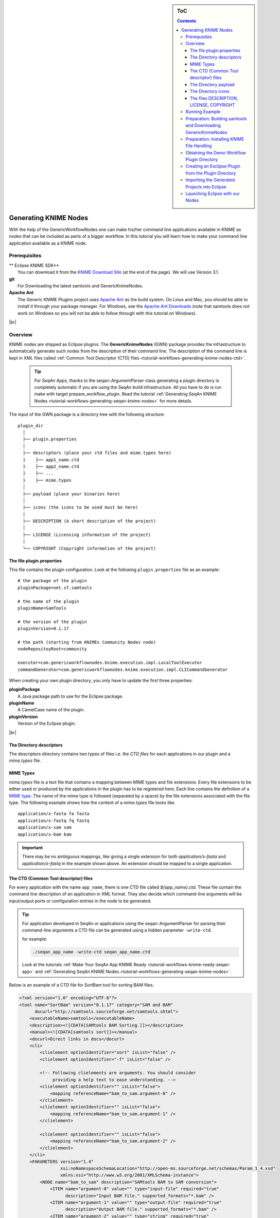 .. sidebar:: ToC

    .. contents::

.. |br| raw:: html

   <br />

.. _tutorial-workflows-generating-knime-nodes:

Generating KNIME Nodes
======================

With the help of the GenericWorkflowNodes one can make his/her command line applications available in KNIME as nodes that can be included as parts of a bigger workflow. In this tutorial you will learn how to make your command line application available as a KNIME node. 

Prerequisites
-------------

| ** Eclipse KNIME SDK**
|   You can download it from the `KNIME Download Site <http://www.knime.org/downloads/overview>`_ (at the end of the page). We will use Version 3.1.
| **git**
|   For Downloading the latest samtools and GenericKnimeNodes.
| **Apache Ant**
|   The Generic KNIME Plugins project uses `Apache Ant <http://ant.apache.org/>`_ as the build system.
   On Linux and Mac, you should be able to install it through your package manager.
   For Windows, see the `Apache Ant Downloads <http://ant.apache.org/bindownload.cgi>`_ (note that samtools does not work on Windows so you will not be able to follow through with this tutorial on Windows).

|br|

.. _tutorial-workflows-generating-knime-nodes-overview:

Overview
--------
KNIME nodes are shipped as Eclipse plugins. The **GenericKnimeNodes** (GWN) package provides the infrastructure to automatically generate such nodes from the description of their command line.
The description of the command line is kept in XML files called :ref:`Common Tool Descriptor (CTD) files <tutorial-workflows-generating-knime-nodes-ctd>`.

  .. tip::

    *For SeqAn Apps*, 
    thanks to the seqan::ArgumentParser class generating a plugin directory is completely automatic if you are using the SeqAn build infrastructure. All you have to do is run make with target prepare_workflow_plugin. Read the tutorial :ref:`Generating SeqAn KNIME Nodes <tutorial-workflows-generating-seqan-knime-nodes>` for more details.

The input of the GWN package is a directory tree with the following structure:

::

    plugin_dir
      │
      ├── plugin.properties
      │
      ├── descriptors (place your ctd files and mime.types here)
      ├    ├── app1_name.ctd
      ├    ├── app2_name.ctd
      ├    ├── ...
      ├    ├── mime.types
      │
      ├── payload (place your binaries here)
      │
      ├── icons (the icons to be used must be here)
      │
      ├── DESCRIPTION (A short description of the project)
      │
      ├── LICENSE (Licensing information of the project)
      │
      └── COPYRIGHT (Copyright information of the project)

The file plugin.properties
^^^^^^^^^^^^^^^^^^^^^^^^^^

This file contains the plugin configuration. Look at the following ``plugin.properties`` file as an example:

::

    # the package of the plugin
    pluginPackage=net.sf.samtools

    # the name of the plugin
    pluginName=SamTools

    # the version of the plugin
    pluginVersion=0.1.17

    # the path (starting from KNIMEs Community Nodes node)
    nodeRepositoyRoot=community

    executor=com.genericworkflownodes.knime.execution.impl.LocalToolExecutor
    commandGenerator=com.genericworkflownodes.knime.execution.impl.CLICommandGenerator

When creating your own plugin directory, you only have to update the first three properties:

| **pluginPackage**
|   A Java package path to use for the Eclipse package.
| **pluginName**
|   A CamelCase name of the plugin.
| **pluginVersion**
|   Version of the Eclipse plugin.

|br|

The Directory descriptors 
^^^^^^^^^^^^^^^^^^^^^^^^^

The descriptors directory contains two types of files i.e. the *CTD files* for each applications in our plugin and a *mime.types* file.
    
MIME Types
^^^^^^^^^^
*mime.types*  file is a text file that contains a mapping between MIME types and file extensions. Every file extensions to be either used or produced by the applications in the plugin has to be registered here. Each line contains the definition of a `MIME type <http://en.wikipedia.org/wiki/Internet_media_type>`_.
The name of the mime type is followed (separated by a space) by the file extensions associated with the file type.  The following example shows how the content of a *mime.types* file looks like.

::

    application/x-fasta fa fasta
    application/x-fastq fq fastq
    application/x-sam sam
    application/x-bam bam

.. important::

  There may be no ambiguous mappings, like giving a single extension for both *application/x-fasta* and *application/x-fastq* in the example shown above. An extension should be mapped to a single application. 

.. _tutorial-workflows-generating-knime-nodes-ctd:

The CTD (Common Tool descriptor) files
^^^^^^^^^^^^^^^^^^^^^^^^^^^^^^^^^^^^^^
For every application with the name ``app_name``, there is one CTD file called *${app_name}.ctd*. These file contain the command line description of an application in XML format. They also decide which command-line arguments will be input/output ports or configuration entries in the node to be generated. 

.. Tip::
  
  For application developed in SeqAn or applications using the seqan::ArgumentParser for parsing their command-line arguments a CTD file can be generated using a hidden parameter ``-write-ctd``. 

  for example:

  .. code-block:: console

    ./seqan_app_name -write-ctd seqan_app_name.ctd

  Look at the tutorials :ref:`Make Your SeqAn App KNIME Ready <tutorial-workflows-knime-ready-seqan-app>` and :ref:`Generating SeqAn KNIME Nodes <tutorial-workflows-generating-seqan-knime-nodes>` .

Below is an example of a CTD file for SortBam tool for sorting BAM files.

.. code-block:: xml

    <?xml version="1.0" encoding="UTF-8"?>
    <tool name="SortBam" version="0.1.17" category="SAM and BAM"
          docurl="http://samtools.sourceforge.net/samtools.shtml">
        <executableName>samtools</executableName>
        <description><![CDATA[SAMtools BAM Sorting.]]></description>
        <manual><![CDATA[samtools sort]]></manual>
        <docurl>Direct links in docs</docurl>
        <cli>
            <clielement optionIdentifier="sort" isList="false" />
            <clielement optionIdentifier="-f" isList="false" />

            <!-- Following clielements are arguments. You should consider
                 providing a help text to ease understanding. -->
            <clielement optionIdentifier="" isList="false">
                <mapping referenceName="bam_to_sam.argument-0" />
            </clielement>
            <clielement optionIdentifier="" isList="false">
                <mapping referenceName="bam_to_sam.argument-1" />
            </clielement>

            <clielement optionIdentifier="" isList="false">
                <mapping referenceName="bam_to_sam.argument-2" />
            </clielement>
        </cli>
        <PARAMETERS version="1.4"
                    xsi:noNamespaceSchemaLocation="http://open-ms.sourceforge.net/schemas/Param_1_4.xsd"
                    xmlns:xsi="http://www.w3.org/2001/XMLSchema-instance">
            <NODE name="bam_to_sam" description="SAMtools BAM to SAM conversion">
                <ITEM name="argument-0" value="" type="input-file" required="true"
                      description="Input BAM file." supported_formats="*.bam" />
                <ITEM name="argument-1" value="" type="output-file" required="true"
                      description="Output BAM file." supported_formats="*.bam" />
                <ITEM name="argument-2" value="" type="string" required="true"
                      description="Sort by query name (-n) instead of position (default)" restrictions=",-n" />
            </NODE>
        </PARAMETERS>
    </tool>

.. hint::

    If a ``<clielement>`` does provides an empty <tt>optionIdentifier</tt> then it is a positional argument without a flag (examples for parameters with flags are ``-n 1``, ``--number 1``).

    If a ``<clielement>`` does not provide a ``<mapping>`` then it is passed regardless of whether has been configured or not.

The ``samtools_sort_bam`` tool from above does not provide any configurable options but only two arguments.
These are by convention called ``argument-0`` and ``argument-1`` but could have any name.

Also, we always call the program with ``view -f`` as the first two command line arguments since we do not provide a mapping for these arguments.

Click **more...** to see the description of the tags and the attributes in the CTD XML file:

.. container:: foldable

  **CTD Tags attributes:**

  | **/tool**
  |    The root tag.
  | **/tool@name**
  |    The CamelCase name of the tool as shown in KNIME and part of the class name.
  | **/tool@version**
  |    The version of the tool.
  | **/toll@category**
  |    The path to the tool's category.
  | **/tool/executableName**
  |    The name of the executable in the payload ZIP's *bin* dir.
  | **/tool/description**
  |    Description of the tool.
  | **/tool/manual**
  |    Long description for the tool.
  | **/tool/docurl**
  |    URL to the tool's documentation.
  | **/tool/cli**
  |    Container for the ``<clielement>`` tags.
      These tags describe the command line options and arguments of the tool.
      The command line options and arguments can be mapped to parameters which are configurable through the UI.
      The parameters are stored in **tool/PARAMETERS**
  | **/tool/cli/clielement**
  |    There is one entry for each command line argument and option.
  | **/tool/cli/clielement@optionIdentifier**
  |    The identifier of the option on the command line.
      For example, for the ``-l`` option of ``ls``, this is ``-l``.
  | **/tool/cli/clielement@isList**
  |    Whether or not the parameter is a list and multiple values are possible.
      One of ``true`` and ``false``.
  | **/tool/cli/clielement/mapping**
  |    Provides the mapping between a CLI element and a PARAMETER.
  | **/tool/cli/clielement/mapping@referenceName**
  |    The path of the parameter.
      The parameters ``<ITEM>`` s in **tool/PARAMETERS** are stored in nested ``<NODE>`` tags and this gives the path to the specific parameter.
  | **/tool/PARAMETERS**
  |    Container for the ``<NODE>`` and ``<ITEM>`` tags.
      The ``<PARAMETERS>`` tag is in a diferent namespace and provides its own XSI.
  | **/tool/PARAMETERS@version**
  |    Format version of the ``<PARAMETERS>`` section.
  | **/tool/PARAMETERS/.../NODE**
  |    A node in the parameter tree.
      You can use such nodes to organize the parameters in a hierarchical fashion.
  | **/tool/PARAMETERS/.../NODE@advanced**
  |    Boolean that marks an option as advanced.
  | **/tool/PARAMETERS/.../NODE@name**
  |    Name of the parameter section.
  | **/tool/PARAMETERS/.../NODE@description**
  |    Documentation of the parameter section.
  | **/tool/PARAMETERS/.../ITEM**
  |    Description of one command line option or argument.
  | **/tool/PARAMETERS/.../ITEM@name**
  |    Name of the option.
  | **/tool/PARAMETERS/.../ITEM@value**
  |    Default value of the option.
      When a default value is given, it is passed to the program, regardless of whether the user touched the default value or not.
  | **/tool/PARAMETERS/.../ITEM@type**
  |    Type of the parameter.
      Can be one of ``string``, ``int``, ``double``, ``input-file``, ``output-path``, ``input-prefix``, or ``output-prefix``.
      Booleans are encoded as ``string`` with the ``restrictions`` attribute set to ``"true,false"``.
  | **/tool/PARAMETERS/.../ITEM@required**
  |    Boolean that states whether the parameter is required or not.
  | **/tool/PARAMETERS/.../ITEM@description**
  |    Documentation for the user.
  | **/tool/PARAMETERS/.../ITEM@supported_formats**
  |    A list of supported file formats.
      Example: ``"*.bam,*.sam"``.
  | **/tool/PARAMETERS/.../ITEM@restrictions**
  |    In case of ``int`` or ``double`` types, the restrictions have the form ``min:``, ``:max``, ``min:max`` and give the smallest and/or largest number a value can have.
      In the case of ``string`` types, restrictions gives the list of allowed values, e.g. ``one,two,three``.
      If the type is ``string`` and the restriction field equals ``"true,false"``, then the parameter is a boolean and set in case ``true`` is selected in the GUI.
      A good example for this would be the ``-l`` flag of the ``ls`` program.


The Directory payload 
^^^^^^^^^^^^^^^^^^^^^^

The directory ``payload`` contains ZIP files with the executable tool binaries. Usually there is one ZIP file for each platform (Linux, Windows, and Mac Os X) and each architecture (32 bit and 64 bit). The names of the files are ``binaries_${plat}_${arch}.zip`` where ``${plat}`` is one of ``lnx``, ``win``, or ``mac``, and ``${arch}`` is one of ``32`` and ``64``. In this way the approprate binaries will be used based on the system that KNIME is running on. Some, even all, of the zip files representing different architectures can be missing. That means the node will not be functional on a KNIME instance installed on the architecture(s) corresponding to missing zip file(s). Nevertheless the payload directory has to be present even if it is empty.

Each ZIP file contains a directory ``/bin`` which is used as the search path for the binary given by ``<executableName>`` and an INI file ``/binaries.ini`` which can be used to set environment variables before executing any of tools.

The Directory icons 
^^^^^^^^^^^^^^^^^^^

Here we put icons for different purposes.

  - An image file with a name *category.png* (15x15 px): an icon for categories in the KNIME node explorer tree.
  - An image file with a name *splash.png* (50x50 px):  an icon to be displayed in the KNIME splash screen.
  - An image file with a name *app_name.png* (15x15 px):  an icon to be displayed with the coresponding node of the application ``app_name``. This is done once for each app but it's optional.

The files DESCRIPTION, LICENSE, COPYRIGHT 
^^^^^^^^^^^^^^^^^^^^^^^^^^^^^^^^^^^^^^^^^

- **DESCRIPTION**:
  A text file with your project's description.
- **LICENSE**:
  A file with the license of the project.
- **COPYRIGHT**:
  A file with copyright information for the project.


|br|


The GWN project provides tools to convert such a plugin directory into an Eclipse plugin.
This plugin can then be launched together with KNIME.
The following picture illustrates the process.

.. figure:: plugin-workflow.png


Running Example
---------------

We will adapt some functions from the `samtools <http://samtools.sf.net>`_ package to KNIME:

| **BamToSam**
|   This tool will execute ``samtools view -o ${OUT} ${IN}``.
| **SamToBam**
|   This tool will execute ``samtools view -Sb -o ${OUT} ${IN}``.
| **SortBam**
|   This tool will execute ``samtools sort -o ${OUT} ${IN}``.

Preparation: Building samtools and Downloading GenericKnimeNodes
----------------------------------------------------------------

We will work in a new directory *knime\_samtools* (we will assume that the directory is directly in your *$HOME* for the rest of the tutorial.
First we need to download samtools-1.3 from http://www.htslib.org/download/. Alternatively you can also use this `direct link <https://github.com/samtools/samtools/releases/download/1.3/samtools-1.3.tar.bz2`>_ or use the `wget` or `curl` from your command line as follows.

wget

.. code-block:: console

    knime_samtools # wget https://github.com/samtools/samtools/releases/download/1.3/samtools-1.3.tar.bz2
    
curl 
.. code-block:: console

    knime_samtools # curl -OL https://github.com/samtools/samtools/releases/download/1.3/samtools-1.3.tar.bz2
    
Now let us extract and build samtools 

.. code-block:: console

    knime_samtools # tar -jxvf samtools-1.3.tar.bz2 
    ...
    knime_samtools # cd samtools-1.3
    samtools-1.3 # ./configure
    samtools-1.3 # make
    ...
    samtools # ls -l samtools
    -rwxr-xr-x 1 user group 1952339 May  7 16:36 samtools
    samtools # cd ..
    knime_samtools #

Then, we need to download GenericKnimeNodes:

.. code-block:: console

    knime_samtools # git clone git://github.com/genericworkflownodes/GenericKnimeNodes.git

Preparation: Installing KNIME File Handling
-------------------------------------------
We need to install support for file handling nodes in KNIME. In order to do that 
- Launch your Eclipse-KNIME-SDK
  
  .. tip::

    **Launching Eclipse-KNIME-SDK**

    - If you are on a linux system you should browse to your knime_eclipse_3.1 installation double click on ``eclipse`` executable.
    - If you are using MacOS X then you can launch the KNIME SDK 3.1 as you would launch any other application.

- Open the window for installing Eclipse plugins; in the program's main menu: ``Help > Install New Software...``.

.. figure:: install-knime-1.png

- On the install window enter ``http://www.knime.org/update/3.1`` into the ``Work with:`` field, enter ``file`` into the search box, and finally select ``KNIME File Handling Nodes`` in the list.

- Then, click ``Next`` and follow through with the installation of the plugin. When done, Eclipse must be restarted.; in the program's main menu: ``Help > Install New Software...``.

.. figure:: gkn-install-file-handling-nodes.png


Obtaining the Demo Workflow Plugin Directory
--------------------------------------------

Please download the file :download:`workflow_plugin_dir.zip <workflow_plugin_dir.zip>` to your ``knime_samtools`` directory and look around in the archive. Also have a look into ``binaries_*_*.zip`` files in *payload*. The structure of this ZIP file is similar to the one explained in the Overview section at the beginning of this tutorial.


Creating an Exclipse Plugin from the Plugin Directory
-----------------------------------------------------

The next step is to use GKN to create an Eclipse plugin from the workflow plugin directory.
For this, change to the directory GenericKnimeNodes that we cloned using git earlier.
We then execute ant and pass the variables *knime.sdk* with the path to the KNIME SDK that you downloaded earlier and *plugin.dir* with the path of our plugin directory which is the extracted ``workflow_plugin_dir`` directory .

  .. tip::

    **Path to Eclipse-KNIME-SDK**
    - If you are on a linux system the path to *knime.sdk* is the path to your ``knime_eclipse_3.1.0``
    - If you are using MacOS X then the default path to *knime.sdk*  is ``/Applications/KNIME\ SDK\ 3.1.0.app/``

.. code-block:: console

    knime_samtools # cd GenericKnimeNodes
    GenericKnimeNodes # ant -Dknime.sdk=${HOME}/eclipse_knime_3.1 \
                          -Dplugin.dir=$HOME/knime_samtools/workflow_plugin_dir

This generates an Eclipse plugin with wrapper classes for our nodes.
The generated files are within the *generated\_plugin* directory of the directory *GenericKnimeNodes*.

Importing the Generated Projects into Eclipse
---------------------------------------------

On the KNIME Eclipse SDK window go to the menu ``File > Import...``. In the ``Import`` window, select ``General > Existing Project Into Workspace``

.. figure:: gkn-import-1.png

On the pop-up dialog, click ``Browse...`` next to ``Select root directory``.

.. figure:: gkn-import-2.png

Then, select the directory of your "GenericWorkflowNodes" checkout. The final dialog should then look as follows.

Clicking finish will import (1) the GKN classes themselves and (2) your generated plugin's classes.

.. figure:: gkn-import-3.png

Now, the packages of the GKN classes and your plugin show up in the left ``Package Explorer`` pane of Eclipse.

.. figure:: gkn-import-done.png

.. hint::

    **Information:** Synchronizing ``ant`` build result with Eclipse.

    Since the code generation happens outside of Eclipse, there are often problems caused by Eclipse not recognizing updates in generated *.java* files.
    After each call to ``ant``, you should clean all built files in all projects by selecting the menu entries ``Project > Clean...``, selecting ``Clean all projects``, and then clicking ``OK``.

    Then, select all projects in the ``Package Explorer``, right-click and select ``Refresh``.

Launching Eclipse with our Nodes
--------------------------------

Finally, we have to launch KNIME with our plugin. We have to create a run configuration for this. Select ``Run > Run Configurations...``.

In the ``Run Configurations`` window, select ``Eclipse Application`` on the left, then create the small ``New launch configuration`` icon on the top left (both marked in the following screenshot).
Now, set the ``Name`` field to "KNIME", select ``Run an application`` and select ``org.knime.product.KNIME_APPLICATION`` in the drop down menu.
Finally, click ``Run``.

.. figure:: gkn-run-configuration.png

Your tool will show up in the tool selector in ``community/SAM and BAM``.

.. figure:: sam-plugins.png

Here is an example KNIME workflow with the nodes that we just created.

.. figure:: sam-workflow.png